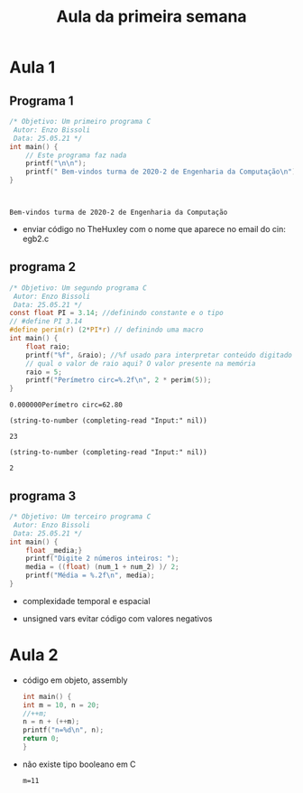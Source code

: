 #+TITLE: Aula da primeira semana

* Aula 1
** Programa 1

  #+begin_src C :includes <stdio.h> :results verbatim
/* Objetivo: Um primeiro programa C
 Autor: Enzo Bissoli
 Data: 25.05.21 */
int main() {
    // Este programa faz nada
    printf("\n\n");
    printf(" Bem-vindos turma de 2020-2 de Engenharia da Computação\n");
}
  #+end_src

  #+RESULTS:
  :
  :
  : Bem-vindos turma de 2020-2 de Engenharia da Computação

 - enviar código no TheHuxley com o nome que aparece no email do cin: egb2.c

** programa 2
  #+begin_src C :include <stdio.h> :results verbatim
/* Objetivo: Um segundo programa C
 Autor: Enzo Bissoli
 Data: 25.05.21 */
const float PI = 3.14; //definindo constante e o tipo
// #define PI 3.14
#define perim(r) (2*PI*r) // definindo uma macro
int main() {
    float raio;
    printf("%f", &raio); //%f usado para interpretar conteúdo digitado como string.
    // qual o valor de raio aqui? O valor presente na memória
    raio = 5;
    printf("Perímetro circ=%.2f\n", 2 * perim(5));
}
  #+end_src

  #+RESULTS:
  : 0.000000Perímetro circ=62.80

 #+name: num_1
 #+begin_src elisp
(string-to-number (completing-read "Input:" nil))
 #+end_src

 #+RESULTS: num_1
 : 23

 #+name: num_2
 #+begin_src elisp
(string-to-number (completing-read "Input:" nil))
 #+end_src

 #+RESULTS: num_2
 : 2

** programa 3
  #+begin_src C :include <stdio.h> :results verbatim :var num_1 :var num_2
/* Objetivo: Um terceiro programa C
 Autor: Enzo Bissoli
 Data: 25.05.21 */
int main() {
    float _media;}
    printf("Digite 2 números inteiros: ");
    media = ((float) (num_1 + num_2) )/ 2;
    printf("Média = %.2f\n", media);
}
  #+end_src
 - complexidade temporal e espacial
 - unsigned vars evitar código com valores negativos
  #+RESULTS:

* Aula 2
  - código em objeto, assembly
   #+begin_src C :results verbatim :includes <stdio.h>
    int main() {
    int m = 10, n = 20;
    //++m;
    n = n + (++m);
    printf("n=%d\n", n);
    return 0;
    }
   #+end_src
- não existe tipo booleano em C
   #+RESULTS:
   : m=11
